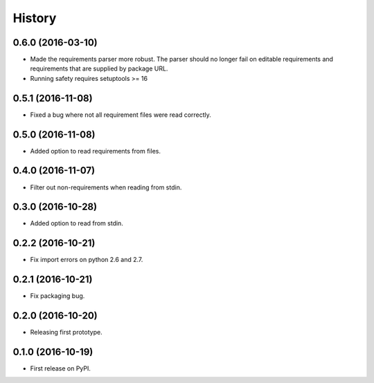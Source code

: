 =======
History
=======

0.6.0 (2016-03-10)
------------------

* Made the requirements parser more robust. The parser should no longer fail on editable requirements
  and requirements that are supplied by package URL.
* Running safety requires setuptools >= 16

0.5.1 (2016-11-08)
------------------

* Fixed a bug where not all requirement files were read correctly.

0.5.0 (2016-11-08)
------------------

* Added option to read requirements from files.

0.4.0 (2016-11-07)
------------------

* Filter out non-requirements when reading from stdin.

0.3.0 (2016-10-28)
------------------

* Added option to read from stdin.

0.2.2 (2016-10-21)
------------------

* Fix import errors on python 2.6 and 2.7.

0.2.1 (2016-10-21)
------------------

* Fix packaging bug.

0.2.0 (2016-10-20)
------------------

* Releasing first prototype.

0.1.0 (2016-10-19)
------------------

* First release on PyPI.
